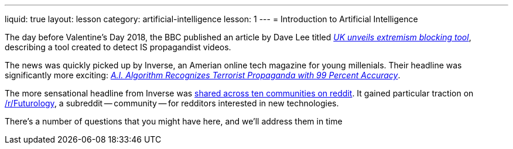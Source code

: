 ---
liquid: true
layout: lesson
category: artificial-intelligence
lesson: 1
---
= Introduction to Artificial Intelligence

The day before Valentine's Day 2018, the BBC published an article by Dave Lee titled _link:++http://www.bbc.com/news/technology-43037899++[UK unveils extremism blocking tool]_, describing a tool created to detect IS propagandist videos.

The news was quickly picked up by Inverse, an Amerian online tech magazine for young millenials.
Their headline was significantly more exciting: _link:++https://www.inverse.com/article/41273-uk-company-creates-algorithm-to-flag-propaganda++[A.I. Algorithm Recognizes Terrorist Propaganda with 99 Percent Accuracy]_.

The more sensational headline from Inverse was link:++https://www.reddit.com/r/Futurology/duplicates/7xha9m/ai_algorithm_recognizes_terrorist_propaganda_with/++[shared across ten communities on reddit].
It gained particular traction on link:++https://www.reddit.com/r/Futurology/++[/r/Futurology], a subreddit -- community -- for redditors interested in new technologies.

There's a number of questions that you might have here, and we'll address them in time
